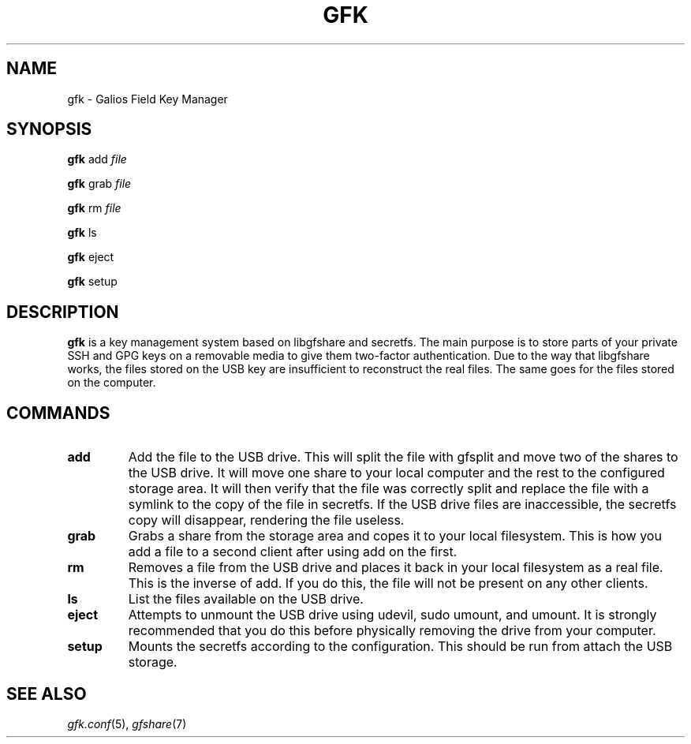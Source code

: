 .TH GFK 1 gfk
.SH NAME
gfk - Galios Field Key Manager
.SH SYNOPSIS
.B gfk
.RB add
.IR file
.sp
.B gfk
.RB grab
.IR file
.sp
.B gfk
.RB rm
.IR file
.sp
.B gfk
.RB ls
.sp
.B gfk
.RB eject
.sp
.B gfk
.RB setup
.SH DESCRIPTION
.B gfk
is a key management system based on libgfshare and secretfs.  The main purpose
is to store parts of your private SSH and GPG keys on a removable media to give
them two-factor authentication.  Due to the way that libgfshare works, the
files stored on the USB key are insufficient to reconstruct the real files.
The same goes for the files stored on the computer.
.SH COMMANDS
.TP
.BI add
Add the file to the USB drive.  This will split the file with gfsplit and move
two of the shares to the USB drive.  It will move one share to your local
computer and the rest to the configured storage area.  It will then verify that
the file was correctly split and replace the file with a symlink to the copy of
the file in secretfs.  If the USB drive files are inaccessible, the secretfs
copy will disappear, rendering the file useless.
.TP
.BI grab
Grabs a share from the storage area and copes it to your local filesystem.
This is how you add a file to a second client after using add on the first.
.TP
.BI rm
Removes a file from the USB drive and places it back in your local filesystem
as a real file.  This is the inverse of add.  If you do this, the file will not
be present on any other clients.
.TP
.BI ls
List the files available on the USB drive.
.TP
.BI eject
Attempts to unmount the USB drive using udevil, sudo umount, and umount.
It is strongly recommended that you do this before physically removing the
drive from your computer.
.TP
.BI setup
Mounts the secretfs according to the configuration.  This should be run from
.bash_profile or something similar to ensure the files are available when you
attach the USB storage.
.SH SEE ALSO
.IR gfk.conf (5),
.IR gfshare (7)

